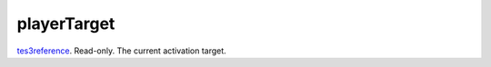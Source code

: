 playerTarget
====================================================================================================

`tes3reference`_. Read-only. The current activation target.

.. _`tes3reference`: ../../../lua/type/tes3reference.html
